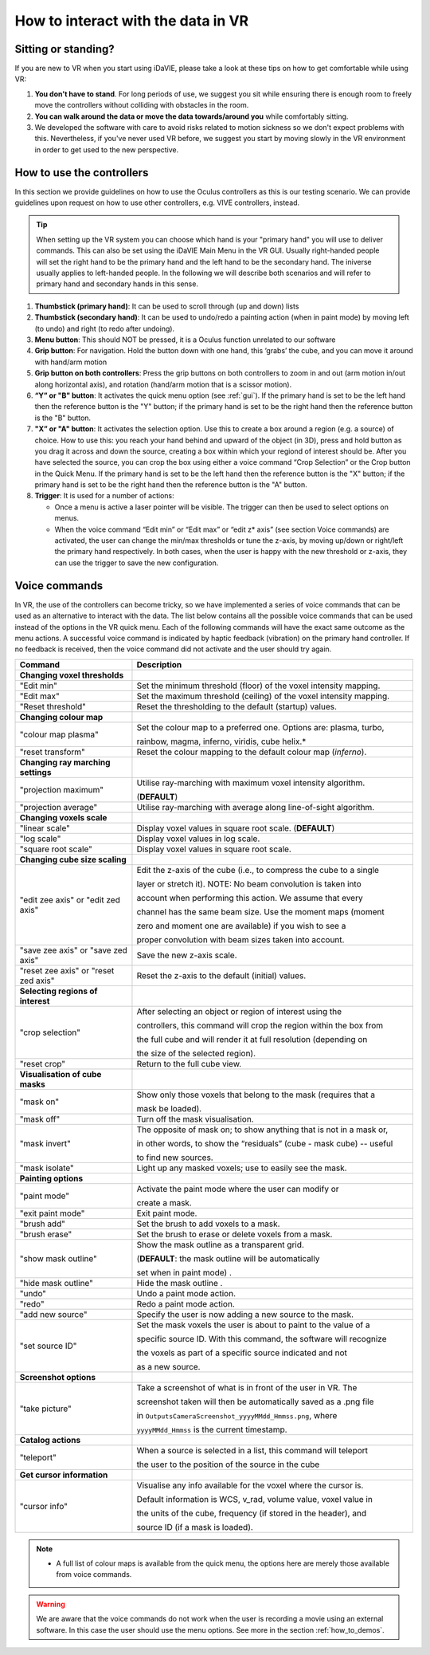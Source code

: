 .. _how_to_interact:

How to interact with the data in VR
===================================

Sitting or standing?
--------------------
If you are new to VR when you start using iDaVIE, please take a look at these tips on how to get comfortable while using VR:

#. **You don't have to stand**. For long periods of use, we suggest you sit while ensuring there is enough room to freely move the controllers without colliding with obstacles in the room.

#. **You can walk around the data or move the data towards/around you** while comfortably sitting.
 
#. We developed the software with care to avoid risks related to motion sickness so we don't expect problems with this. Nevertheless, if you've never used VR before, we suggest you start by moving slowly in the VR environment in order to get used to the new perspective.

How to use the controllers
--------------------------
In this section we provide guidelines on how to use the Oculus controllers as this is our testing scenario. We can provide guidelines upon request on how to use other controllers, e.g. VIVE controllers, instead.

.. Tip:: When setting up the VR system you can choose which hand is your "primary hand" you will use to deliver commands. This can also be set using the iDaVIE Main Menu in the VR GUI. Usually right-handed people will set the right hand to be the primary hand and the left hand to be the secondary hand. The iniverse usually applies to left-handed people. In the following we will describe both scenarios and will refer to primary hand and secondary hands in this sense.

.. raw:: html

  <img src="_static/Oculus.png"
       style="width:100%;height:auto;">

#. **Thumbstick (primary hand)**: It can be used to scroll through (up and down) lists
#. **Thumbstick (secondary hand)**: It can be used to undo/redo a painting action (when in paint mode) by moving left (to undo) and right (to redo after undoing).
#. **Menu button**: This should NOT be pressed, it is a Oculus function unrelated to our software
#. **Grip button**: For navigation. Hold the button down with one hand, this ‘grabs’ the cube, and you can move it around with hand/arm motion
#. **Grip button on both controllers**: Press the grip buttons on both controllers to zoom in and out (arm motion in/out along horizontal axis), and rotation (hand/arm motion that is a scissor motion).
#. **“Y” or "B" button**: It activates the quick menu option (see :ref:`gui`). If the primary hand is set to be the left hand then the reference button is the "Y" button; if the primary hand is set to be the right hand then the reference button is the "B" button. 
#. **"X” or "A" button**: It activates the selection option. Use this to create a box around a region (e.g. a source) of choice. How to use this: you reach your hand behind and upward of the object (in 3D), press and hold button as you drag it across and down the source, creating a box within which your regiond of interest should be.  After you have selected the source, you can crop the box using either a voice command “Crop Selection” or the Crop button in the Quick Menu. If the primary hand is set to be the left hand then the reference button is the "X" button; if the primary hand is set to be the right hand then the reference button is the "A" button.
#. **Trigger**: It is used for a number of actions:

   * Once a menu is active a laser pointer will be visible. The trigger can then be used to select options on menus.
 
   * When the voice command “Edit min” or “Edit max” or “edit z* axis” (see section Voice commands) are activated, the user can change the min/max thresholds or tune the z-axis, by moving up/down or right/left the primary hand respectively. In both cases, when the user is happy with the new threshold or z-axis, they can use the trigger to save the new configuration.

Voice commands
--------------
In VR, the use of the controllers can become tricky, so we have implemented a series of voice commands that can be used as an alternative to interact with the data. The list below contains all the possible voice commands that can be used instead of the options in the VR quick menu. Each of the following commands will have the exact same outcome as the menu actions. A successful voice command is indicated by haptic feedback (vibration) on the primary hand controller. If no feedback is received, then the voice command did not activate and the user should try again.

.. list-table::
   :widths: 25 60
   :header-rows: 1

   * - Command
     - Description
   * - **Changing voxel thresholds**
     -
   * - "Edit min"
     - Set the minimum threshold (floor) of the voxel intensity mapping.
   * - "Edit max"
     - Set the maximum threshold (ceiling) of the voxel intensity mapping.
   * - "Reset threshold"
     - Reset the thresholding to the default (startup) values.
   * - **Changing colour map**
     -
   * - "colour map plasma"
     - Set the colour map to a preferred one. Options are: plasma, turbo,

       rainbow, magma, inferno, viridis, cube helix.\*
   * - "reset transform"
     - Reset the colour mapping to the default colour map (*inferno*).
   * - **Changing ray marching settings**
     -
   * - "projection maximum"
     - Utilise ray-marching with maximum voxel intensity algorithm.

       (**DEFAULT**)
   * - "projection average"
     - Utilise ray-marching with average along line-of-sight algorithm.
   * - **Changing voxels scale**
     -
   * - "linear scale"
     - Display voxel values in square root scale. (**DEFAULT**)
   * - "log scale"
     - Display voxel values in log scale.
   * - "square root scale"
     - Display voxel values in square root scale. 
   * - **Changing cube size scaling**
     -
   * - "edit zee axis" or "edit zed axis"
     - Edit the z-axis of the cube (i.e., to compress the cube to a single

       layer or stretch it). NOTE: No beam convolution is taken into

       account when performing this action. We assume that every

       channel has the same beam size. Use the moment maps (moment

       zero and moment one are available) if you wish to see a

       proper convolution with beam sizes taken into account.
   * - "save zee axis" or "save zed axis"
     - Save the new z-axis scale.
   * - "reset zee axis" or "reset zed axis"
     - Reset the z-axis to the default (initial) values.
   * - **Selecting regions of interest**
     -
   * - "crop selection"
     - After selecting an object or region of interest using the

       controllers, this command will crop the region within the box from

       the full cube and will render it at full resolution (depending on

       the size of the selected region).

   * - "reset crop"
     - Return to the full cube view.
   * - **Visualisation of cube masks**
     -
   * - "mask on"
     - Show only those voxels that belong to the mask (requires that a

       mask be loaded).
   * - "mask off"
     - Turn off the mask visualisation.
   * - "mask invert"
     - The opposite of mask on; to show anything that is not in a mask or,

       in other words, to show the “residuals” (cube - mask cube) -- useful

       to find new sources.
   * - "mask isolate"
     - Light up any masked voxels; use to easily see the mask.
   * - **Painting options**
     - 
   * - "paint mode"
     - Activate the paint mode where the user can modify or

       create a mask.
   * - "exit paint mode"
     - Exit paint mode.
   * - "brush add"
     - Set the brush to add voxels to a mask.
   * - "brush erase"
     - Set the brush to erase or delete voxels from a mask.
   * - "show mask outline"
     - Show the mask outline as a transparent grid.

       (**DEFAULT**: the mask outline will be automatically

       set when in paint mode) .
   * - "hide mask outline"
     - Hide the mask outline .
   * - "undo"
     - Undo a paint mode action.
   * - "redo"
     - Redo a paint mode action.
   * - "add new source"
     - Specify the user is now adding a new source to the mask.
   * - "set source ID"
     - Set the mask voxels the user is about to paint to the value of a

       specific source ID. With this command, the software will recognize

       the voxels as part of a specific source indicated and not

       as a new source.
   * - **Screenshot options**
     -
   * - "take picture"
     - Take a screenshot of what is in front of the user in VR. The

       screenshot taken will then be automatically saved as a .png file

       in :literal:`Outputs\Camera\Screenshot_yyyyMMdd_Hmmss.png`, where

       :literal:`yyyyMMdd_Hmmss` is the current timestamp.
   * - **Catalog actions**
     - 
   * - "teleport"
     - When a source is selected in a list, this command will teleport

       the user to the position of the source in the cube
   * - **Get cursor information**
     - 
   * - "cursor info"
     - Visualise any info available for the voxel where the cursor is. 

       Default information is WCS, v_rad, volume value, voxel value in

       the units of the cube, frequency (if stored in the header), and

       source ID (if a mask is loaded).
 
.. note:: * A full list of colour maps is available from the quick menu, the options here are merely those available from voice commands.
.. WARNING:: We are aware that the voice commands do not work when the user is recording a movie using an external software. In this case the user should use the menu options. See more in the section :ref:`how_to_demos`. 
       

     
     


 
